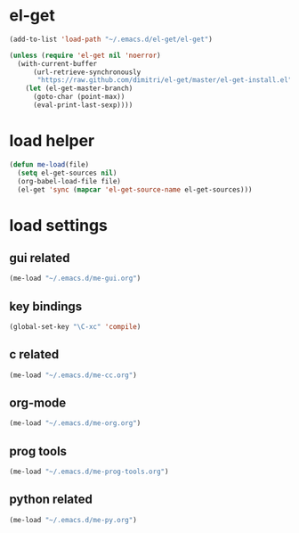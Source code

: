 * el-get
#+begin_src emacs-lisp
  (add-to-list 'load-path "~/.emacs.d/el-get/el-get")

  (unless (require 'el-get nil 'noerror)
    (with-current-buffer
        (url-retrieve-synchronously
         "https://raw.github.com/dimitri/el-get/master/el-get-install.el")
      (let (el-get-master-branch)
        (goto-char (point-max))
        (eval-print-last-sexp))))

#+end_src
* load helper
#+begin_src emacs-lisp
  (defun me-load(file)
    (setq el-get-sources nil)
    (org-babel-load-file file)
    (el-get 'sync (mapcar 'el-get-source-name el-get-sources)))
#+end_src
* load settings
** gui related
#+begin_src emacs-lisp
(me-load "~/.emacs.d/me-gui.org")
#+end_src
** key bindings
#+begin_src emacs-lisp
(global-set-key "\C-xc" 'compile)
#+end_src
** c related
#+begin_src emacs-lisp
(me-load "~/.emacs.d/me-cc.org")
#+end_src
** org-mode
#+begin_src emacs-lisp
(me-load "~/.emacs.d/me-org.org")
#+end_src
** prog tools
#+begin_src emacs-lisp
(me-load "~/.emacs.d/me-prog-tools.org")
#+end_src
** python related
#+begin_src emacs-lisp
(me-load "~/.emacs.d/me-py.org")
#+end_src
